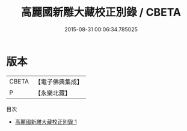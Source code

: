 #+TITLE: 高麗國新雕大藏校正別錄 / CBETA

#+DATE: 2015-08-31 00:06:34.785025
* 版本
 |     CBETA|【電子佛典集成】|
 |         P|【永樂北藏】  |
目次
 - [[file:KR6s0008_001.txt][高麗國新雕大藏校正別錄 1]]
